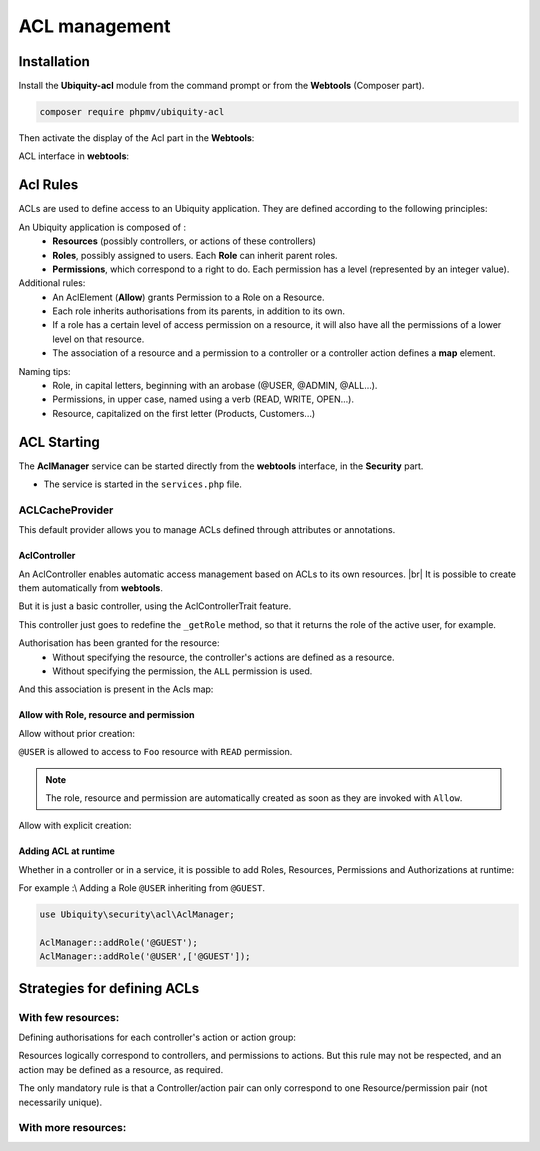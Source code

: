 .. _aclModule:
ACL management
**************

.. |br| raw:: html

   <br />

Installation
============

Install the **Ubiquity-acl** module from the command prompt or from the **Webtools** (Composer part).

.. code-block:: bash

    composer require phpmv/ubiquity-acl

Then activate the display of the Acl part in the **Webtools**:

.. image:: /_static/images/security/display-acl.png
   :class: bordered

ACL interface in **webtools**:

.. image:: /_static/images/security/acl-part.png
   :class: bordered

Acl Rules
=========

ACLs are used to define access to an Ubiquity application. They are defined according to the following principles:

An Ubiquity application is composed of :
  * **Resources** (possibly controllers, or actions of these controllers)
  * **Roles**, possibly assigned to users. Each **Role** can inherit parent roles.
  * **Permissions**, which correspond to a right to do. Each permission has a level (represented by an integer value).

Additional rules:
  * An AclElement (**Allow**) grants Permission to a Role on a Resource.
  * Each role inherits authorisations from its parents, in addition to its own.
  * If a role has a certain level of access permission on a resource, it will also have all the permissions of a lower level on that resource.
  * The association of a resource and a permission to a controller or a controller action defines a **map** element.


.. image:: /_static/images/security/acl-diagram.png
   :class: bordered

Naming tips:
  * Role, in capital letters, beginning with an arobase (@USER, @ADMIN, @ALL...).
  * Permissions, in upper case, named using a verb (READ, WRITE, OPEN...).
  * Resource, capitalized on the first letter (Products, Customers...)




ACL Starting
============
The **AclManager** service can be started directly from the **webtools** interface, in the **Security** part.

- The service is started in the ``services.php`` file.

.. code-block:: php
   :caption: app/config/services.php

    \Ubiquity\security\acl\AclManager::startWithCacheProvider();

ACLCacheProvider
----------------
This default provider allows you to manage ACLs defined through attributes or annotations.

AclController
^^^^^^^^^^^^^

An AclController enables automatic access management based on ACLs to its own resources. |br|
It is possible to create them automatically from **webtools**.

.. image:: /_static/images/security/acls/new-acl-controller.png
   :class: bordered

But it is just a basic controller, using the AclControllerTrait feature.

This controller just goes to redefine the ``_getRole`` method, so that it returns the role of the active user, for example.

.. code-block:: php
   :caption: app/controllers/BaseAclController.php

   <?php
   namespace controllers;

   use Ubiquity\controllers\Controller;
   use Ubiquity\security\acl\controllers\AclControllerTrait;
   use Ubiquity\attributes\items\acl\Allow;

   class BaseAclController extends Controller {
   use AclControllerTrait;

      #[Allow('@ME')]
      public function index() {
         $this->loadView("BaseAclController/index.html");
      }

      public function _getRole() {
         $_GET['role']??'@ME';//Just for testing: logically, this is the active user's role
      }

      /**
       * {@inheritdoc}
       * @see \Ubiquity\controllers\Controller::onInvalidControl()
       */
      public function onInvalidControl() {
         echo $this->_getRole() . ' is not allowed!';
      }
   }

Authorisation has been granted for the resource:
  * Without specifying the resource, the controller's actions are defined as a resource.
  * Without specifying the permission, the ``ALL`` permission is used.

.. image:: /_static/images/security/acls/me-allow.png
   :class: bordered

And this association is present in the Acls map:

.. image:: /_static/images/security/acls/me-map.png
   :class: bordered

Allow with Role, resource and permission
^^^^^^^^^^^^^^^^^^^^^^^^^^^^^^^^^^^^^^^^
Allow without prior creation:

``@USER`` is allowed to access to ``Foo`` resource with ``READ`` permission.

.. code-block:: php
   :caption: app/controllers/BaseAclController.php

   use Ubiquity\attributes\items\acl\Allow;

   class BaseAclController extends Controller {
   use AclControllerTrait;
      ...

      #[Allow('@USER','Foo', 'READ')]
      public function foo(){
         echo 'foo page allowed for @USER and @ME';
      }
   }

.. note::
   The role, resource and permission are automatically created as soon as they are invoked with ``Allow``.

Allow with explicit creation:

.. code-block:: php
   :caption: app/controllers/BaseAclController.php

   use Ubiquity\attributes\items\acl\Allow;
   use Ubiquity\attributes\items\acl\Permission;

   class BaseAclController extends Controller {
   use AclControllerTrait;
      ...

      #[Permission('READ',500)]
      #[Allow('@USER','Foo', 'READ')]
      public function foo(){
         echo 'foo page allowed for @USER and @ME';
      }
   }

Adding ACL at runtime
^^^^^^^^^^^^^^^^^^^^^

Whether in a controller or in a service, it is possible to add Roles, Resources, Permissions and Authorizations at runtime:

For example :\\
Adding a Role ``@USER`` inheriting from ``@GUEST``.

.. code-block:: php

   use Ubiquity\security\acl\AclManager;

   AclManager::addRole('@GUEST');
   AclManager::addRole('@USER',['@GUEST']);


Strategies for defining ACLs
============================

With few resources:
-------------------
Defining authorisations for each controller's action or action group:

Resources logically correspond to controllers, and permissions to actions.
But this rule may not be respected, and an action may be defined as a resource, as required.

The only mandatory rule is that a Controller/action pair can only correspond to one Resource/permission pair (not necessarily unique).


.. code-block:: php
   :caption: app/controllers/BaseAclController.php

   namespace controllers;

   use Ubiquity\controllers\Controller;
   use Ubiquity\security\acl\controllers\AclControllerTrait;
   use Ubiquity\attributes\items\acl\Permission;
   use Ubiquity\attributes\items\acl\Resource;

   #[Resource('Foo')]
   #[Allow('@ADMIN')]
   class FooController extends Controller {
      use AclControllerTrait;

      #[Allow('@NONE')]
      public function index() {
         echo 'index';
      }

      #[Allow('@USER')]
      public function read() {
         echo 'read';
      }

      #[Allow('@USER')]
      public function write() {
         echo 'write';
      }

      public function admin() {
         echo 'admin';
      }

      public function _getRole() {
         return $_GET['role']??'@NONE';
      }

      /**
       * {@inheritdoc}
       * @see \Ubiquity\controllers\Controller::onInvalidControl()
       */
      public function onInvalidControl() {
         echo $this->_getRole() . ' is not allowed!';
      }

   }



With more resources:
--------------------


.. code-block:: php
   :caption: app/controllers/BaseAclController.php

   namespace controllers;

   use Ubiquity\controllers\Controller;
   use Ubiquity\security\acl\controllers\AclControllerTrait;
   use Ubiquity\attributes\items\acl\Permission;
   use Ubiquity\attributes\items\acl\Resource;

   #[Resource('Foo')]
   class FooController extends Controller {
      use AclControllerTrait;

      #[Permission('INDEX',1)]
      public function index() {
         echo 'index';
      }

      #[Permission('READ',2)]
      public function read() {
         echo 'read';
      }

      #[Permission('WRITE',3)]
      public function write() {
         echo 'write';
      }

      #[Permission('ADMIN',10)]
      public function admin() {
         echo 'admin';
      }

      public function _getRole() {
         return $_GET['role']??'NONE';
      }

      /**
       * {@inheritdoc}
       * @see \Ubiquity\controllers\Controller::onInvalidControl()
       */
      public function onInvalidControl() {
         echo $this->_getRole() . ' is not allowed!';
      }

   }

